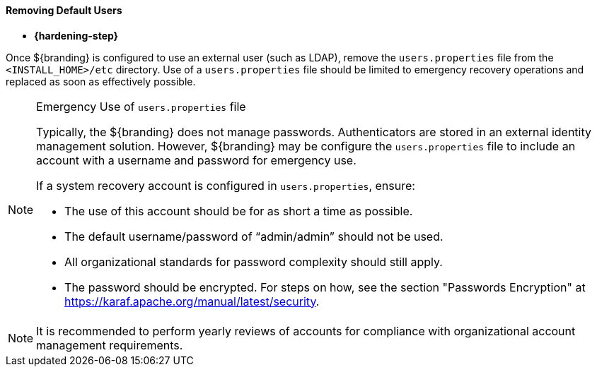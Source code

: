 
==== Removing Default Users

* *{hardening-step}*

Once ${branding} is configured to use an external user (such as LDAP), remove the `users.properties` file from the `<INSTALL_HOME>/etc` directory.
Use of a `users.properties` file should be limited to emergency recovery operations and replaced as soon as effectively possible.

.Emergency Use of `users.properties` file
[NOTE]
====
Typically, the ${branding} does not manage passwords.
Authenticators are stored in an external identity management solution. However, ${branding} may be configure the `users.properties` file to include an account with a username and password for emergency use.

If a system recovery account is configured in `users.properties`, ensure:

* The use of this account should be for as short a time as possible.
* The default username/password of "`admin/admin`" should not be used.
* All organizational standards for password complexity should still apply.
* The password should be encrypted. For steps on how, see the section "Passwords Encryption" at https://karaf.apache.org/manual/latest/security.
====

[NOTE]
====
It is recommended to perform yearly reviews of accounts for compliance with organizational account management requirements.
====

